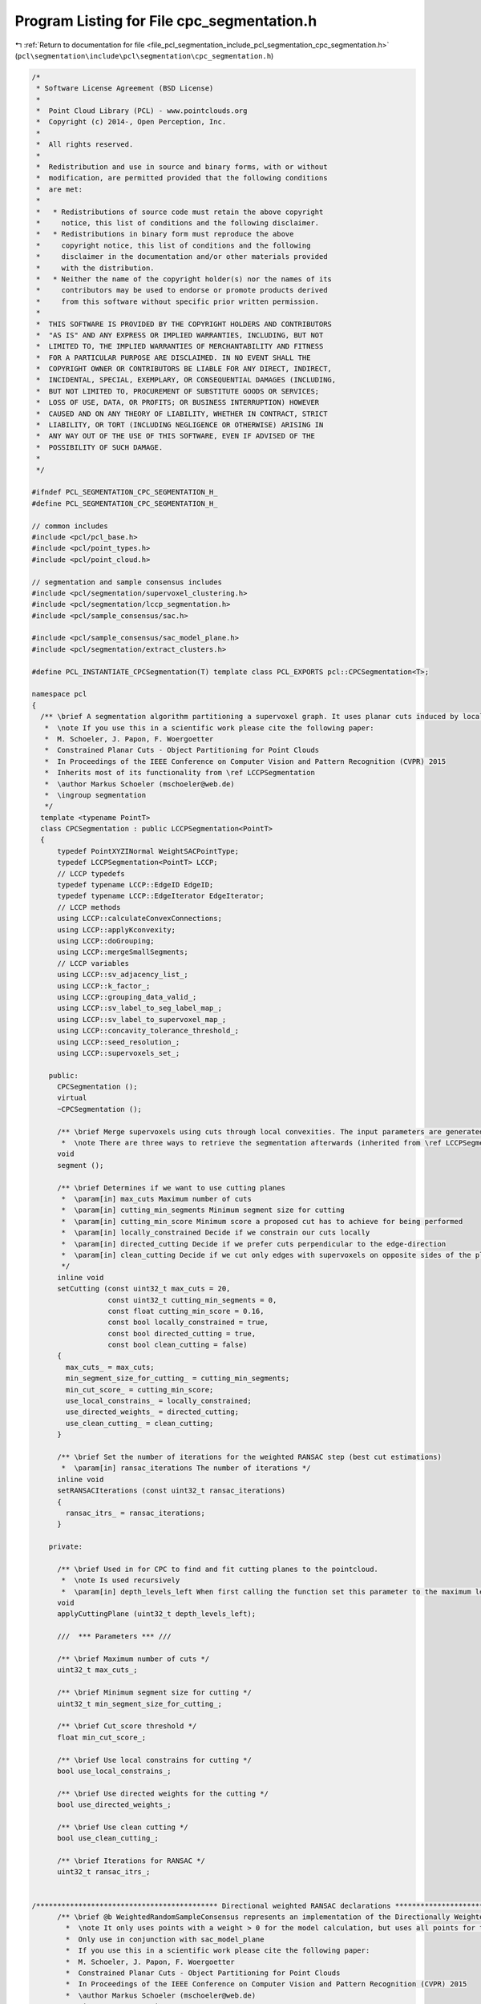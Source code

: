 
.. _program_listing_file_pcl_segmentation_include_pcl_segmentation_cpc_segmentation.h:

Program Listing for File cpc_segmentation.h
===========================================

|exhale_lsh| :ref:`Return to documentation for file <file_pcl_segmentation_include_pcl_segmentation_cpc_segmentation.h>` (``pcl\segmentation\include\pcl\segmentation\cpc_segmentation.h``)

.. |exhale_lsh| unicode:: U+021B0 .. UPWARDS ARROW WITH TIP LEFTWARDS

.. code-block:: cpp

   /*
    * Software License Agreement (BSD License)
    *
    *  Point Cloud Library (PCL) - www.pointclouds.org
    *  Copyright (c) 2014-, Open Perception, Inc.
    *
    *  All rights reserved.
    *
    *  Redistribution and use in source and binary forms, with or without
    *  modification, are permitted provided that the following conditions
    *  are met:
    *
    *   * Redistributions of source code must retain the above copyright
    *     notice, this list of conditions and the following disclaimer.
    *   * Redistributions in binary form must reproduce the above
    *     copyright notice, this list of conditions and the following
    *     disclaimer in the documentation and/or other materials provided
    *     with the distribution.
    *   * Neither the name of the copyright holder(s) nor the names of its
    *     contributors may be used to endorse or promote products derived
    *     from this software without specific prior written permission.
    *
    *  THIS SOFTWARE IS PROVIDED BY THE COPYRIGHT HOLDERS AND CONTRIBUTORS
    *  "AS IS" AND ANY EXPRESS OR IMPLIED WARRANTIES, INCLUDING, BUT NOT
    *  LIMITED TO, THE IMPLIED WARRANTIES OF MERCHANTABILITY AND FITNESS
    *  FOR A PARTICULAR PURPOSE ARE DISCLAIMED. IN NO EVENT SHALL THE
    *  COPYRIGHT OWNER OR CONTRIBUTORS BE LIABLE FOR ANY DIRECT, INDIRECT,
    *  INCIDENTAL, SPECIAL, EXEMPLARY, OR CONSEQUENTIAL DAMAGES (INCLUDING,
    *  BUT NOT LIMITED TO, PROCUREMENT OF SUBSTITUTE GOODS OR SERVICES;
    *  LOSS OF USE, DATA, OR PROFITS; OR BUSINESS INTERRUPTION) HOWEVER
    *  CAUSED AND ON ANY THEORY OF LIABILITY, WHETHER IN CONTRACT, STRICT
    *  LIABILITY, OR TORT (INCLUDING NEGLIGENCE OR OTHERWISE) ARISING IN
    *  ANY WAY OUT OF THE USE OF THIS SOFTWARE, EVEN IF ADVISED OF THE
    *  POSSIBILITY OF SUCH DAMAGE.
    *
    */
   
   #ifndef PCL_SEGMENTATION_CPC_SEGMENTATION_H_
   #define PCL_SEGMENTATION_CPC_SEGMENTATION_H_
   
   // common includes
   #include <pcl/pcl_base.h>
   #include <pcl/point_types.h>
   #include <pcl/point_cloud.h>
   
   // segmentation and sample consensus includes
   #include <pcl/segmentation/supervoxel_clustering.h>
   #include <pcl/segmentation/lccp_segmentation.h>
   #include <pcl/sample_consensus/sac.h>
   
   #include <pcl/sample_consensus/sac_model_plane.h>
   #include <pcl/segmentation/extract_clusters.h>
   
   #define PCL_INSTANTIATE_CPCSegmentation(T) template class PCL_EXPORTS pcl::CPCSegmentation<T>;
   
   namespace pcl
   {  
     /** \brief A segmentation algorithm partitioning a supervoxel graph. It uses planar cuts induced by local concavities for the recursive segmentation. Cuts are estimated using locally constrained directed RANSAC.
      *  \note If you use this in a scientific work please cite the following paper:
      *  M. Schoeler, J. Papon, F. Woergoetter
      *  Constrained Planar Cuts - Object Partitioning for Point Clouds
      *  In Proceedings of the IEEE Conference on Computer Vision and Pattern Recognition (CVPR) 2015
      *  Inherits most of its functionality from \ref LCCPSegmentation
      *  \author Markus Schoeler (mschoeler@web.de)
      *  \ingroup segmentation
      */
     template <typename PointT>
     class CPCSegmentation : public LCCPSegmentation<PointT>
     {
         typedef PointXYZINormal WeightSACPointType;
         typedef LCCPSegmentation<PointT> LCCP;
         // LCCP typedefs
         typedef typename LCCP::EdgeID EdgeID;
         typedef typename LCCP::EdgeIterator EdgeIterator;
         // LCCP methods
         using LCCP::calculateConvexConnections;
         using LCCP::applyKconvexity;
         using LCCP::doGrouping;
         using LCCP::mergeSmallSegments;
         // LCCP variables
         using LCCP::sv_adjacency_list_;
         using LCCP::k_factor_;
         using LCCP::grouping_data_valid_;
         using LCCP::sv_label_to_seg_label_map_;
         using LCCP::sv_label_to_supervoxel_map_;
         using LCCP::concavity_tolerance_threshold_;
         using LCCP::seed_resolution_;
         using LCCP::supervoxels_set_;
   
       public:
         CPCSegmentation ();
         virtual
         ~CPCSegmentation ();
   
         /** \brief Merge supervoxels using cuts through local convexities. The input parameters are generated by using the \ref SupervoxelClustering class. To retrieve the output use the \ref relabelCloud method.
          *  \note There are three ways to retrieve the segmentation afterwards (inherited from \ref LCCPSegmentation): \ref relabelCloud, \ref getSegmentSupervoxelMap and \ref getSupervoxelSegmentMap*/
         void
         segment ();
   
         /** \brief Determines if we want to use cutting planes
          *  \param[in] max_cuts Maximum number of cuts
          *  \param[in] cutting_min_segments Minimum segment size for cutting
          *  \param[in] cutting_min_score Minimum score a proposed cut has to achieve for being performed
          *  \param[in] locally_constrained Decide if we constrain our cuts locally
          *  \param[in] directed_cutting Decide if we prefer cuts perpendicular to the edge-direction
          *  \param[in] clean_cutting Decide if we cut only edges with supervoxels on opposite sides of the plane (clean) or all edges within the seed_resolution_ distance to the plane (not clean). The later was used in the paper.
          */
         inline void
         setCutting (const uint32_t max_cuts = 20,
                     const uint32_t cutting_min_segments = 0,
                     const float cutting_min_score = 0.16,
                     const bool locally_constrained = true,
                     const bool directed_cutting = true,
                     const bool clean_cutting = false)
         {
           max_cuts_ = max_cuts;
           min_segment_size_for_cutting_ = cutting_min_segments;
           min_cut_score_ = cutting_min_score;
           use_local_constrains_ = locally_constrained;
           use_directed_weights_ = directed_cutting;
           use_clean_cutting_ = clean_cutting;
         }
   
         /** \brief Set the number of iterations for the weighted RANSAC step (best cut estimations)
          *  \param[in] ransac_iterations The number of iterations */
         inline void 
         setRANSACIterations (const uint32_t ransac_iterations)
         {
           ransac_itrs_ = ransac_iterations;
         }
   
       private:      
   
         /** \brief Used in for CPC to find and fit cutting planes to the pointcloud.
          *  \note Is used recursively
          *  \param[in] depth_levels_left When first calling the function set this parameter to the maximum levels you want to cut down */
         void
         applyCuttingPlane (uint32_t depth_levels_left);
   
         ///  *** Parameters *** ///
   
         /** \brief Maximum number of cuts */
         uint32_t max_cuts_;
   
         /** \brief Minimum segment size for cutting */
         uint32_t min_segment_size_for_cutting_;
   
         /** \brief Cut_score threshold */
         float min_cut_score_;
   
         /** \brief Use local constrains for cutting */
         bool use_local_constrains_;
   
         /** \brief Use directed weights for the cutting */
         bool use_directed_weights_;
   
         /** \brief Use clean cutting */
         bool use_clean_cutting_;
         
         /** \brief Iterations for RANSAC */
         uint32_t ransac_itrs_;
        
         
   /******************************************* Directional weighted RANSAC declarations ******************************************************************/      
         /** \brief @b WeightedRandomSampleConsensus represents an implementation of the Directionally Weighted RANSAC algorithm, as described in: "Constrained Planar Cuts - Part Segmentation for Point Clouds", CVPR 2015, M. Schoeler, J. Papon, F. Wörgötter.
           *  \note It only uses points with a weight > 0 for the model calculation, but uses all points for the evaluation (scoring of the model)
           *  Only use in conjunction with sac_model_plane
           *  If you use this in a scientific work please cite the following paper:
           *  M. Schoeler, J. Papon, F. Woergoetter
           *  Constrained Planar Cuts - Object Partitioning for Point Clouds
           *  In Proceedings of the IEEE Conference on Computer Vision and Pattern Recognition (CVPR) 2015
           *  \author Markus Schoeler (mschoeler@web.de)
           *  \ingroup segmentation
           */
         
         class WeightedRandomSampleConsensus : public SampleConsensus<WeightSACPointType>
         {
             typedef typename SampleConsensusModel<WeightSACPointType>::Ptr SampleConsensusModelPtr;
   
           public:
             typedef boost::shared_ptr<WeightedRandomSampleConsensus> Ptr;
             typedef boost::shared_ptr<const WeightedRandomSampleConsensus> ConstPtr;
   
             /** \brief WeightedRandomSampleConsensus (Weighted RAndom SAmple Consensus) main constructor
               * \param[in] model a Sample Consensus model
               * \param[in] random if true set the random seed to the current time, else set to 12345 (default: false)
               */
             WeightedRandomSampleConsensus (const SampleConsensusModelPtr &model, 
                                           bool random = false)
               : SampleConsensus<WeightSACPointType> (model, random)
             {
               initialize ();
             }
   
             /** \brief WeightedRandomSampleConsensus (Weighted RAndom SAmple Consensus) main constructor
               * \param[in] model a Sample Consensus model
               * \param[in] threshold distance to model threshold
               * \param[in] random if true set the random seed to the current time, else set to 12345 (default: false)
               */
             WeightedRandomSampleConsensus (const SampleConsensusModelPtr &model,
                                           double threshold,
                                           bool random = false)
               : SampleConsensus<WeightSACPointType> (model, threshold, random)
             {
               initialize ();
             }
   
             /** \brief Compute the actual model and find the inliers
               * \param[in] debug_verbosity_level enable/disable on-screen debug information and set the verbosity level
               */
             bool
             computeModel (int debug_verbosity_level = 0);
   
             /** \brief Set the weights for the input points
             *  \param[in] weights Weights for input samples. Negative weights are counted as penalty.
             */
             void
             setWeights (const std::vector<double> &weights,
                         const bool directed_weights = false)
             {
               if (weights.size () != full_cloud_pt_indices_->size ())
               {
                 PCL_ERROR ("[pcl::WeightedRandomSampleConsensus::setWeights] Cannot assign weights. Weight vector needs to have the same length as the input pointcloud\n");
                 return;
               }
               weights_ = weights;
               model_pt_indices_->clear ();
               for (size_t i = 0; i < weights.size (); ++i)
               {
                 if (weights[i] > std::numeric_limits<double>::epsilon ())
                   model_pt_indices_->push_back (i);
               }
               use_directed_weights_ = directed_weights;
             }
   
             /** \brief Get the best score
             *  \returns The best score found.
             */
             double
             getBestScore () const
             {
               return (best_score_);
             }
   
           protected:
             /** \brief Initialize the model parameters. Called by the constructors. */
             void
             initialize ()
             {
               // Maximum number of trials before we give up.
               max_iterations_ = 10000;
               use_directed_weights_ = false;
               model_pt_indices_ = boost::shared_ptr<std::vector<int> > (new std::vector<int> ());
               full_cloud_pt_indices_.reset (new std::vector<int> (* (sac_model_->getIndices ())));       
               point_cloud_ptr_ = sac_model_->getInputCloud ();
             }
             
             /** \brief  weight each positive weight point by the inner product between the normal and the plane normal */
             bool use_directed_weights_;
             
             /** \brief  vector of weights assigned to points. Set by the setWeights-method */
             std::vector<double> weights_;
             
             /** \brief  The indices used for estimating the RANSAC model. Only those whose weight is > 0 */
             boost::shared_ptr<std::vector<int> > model_pt_indices_;
             
             /** \brief  The complete list of indices used for the model evaluation */
             boost::shared_ptr<std::vector<int> > full_cloud_pt_indices_;
             
             /** \brief  Pointer to the input PointCloud */
             boost::shared_ptr<const pcl::PointCloud<WeightSACPointType> > point_cloud_ptr_;
             
             /** \brief  Highest score found so far */
             double best_score_;
         };
         
     };
   }
   
   #ifdef PCL_NO_PRECOMPILE
     #include <pcl/segmentation/impl/cpc_segmentation.hpp>
   #elif defined(PCL_ONLY_CORE_POINT_TYPES)
     //pcl::PointXYZINormal is not a core point type (so we cannot use the precompiled classes here)
     #include <pcl/sample_consensus/impl/sac_model_plane.hpp>
     #include <pcl/segmentation/impl/extract_clusters.hpp>  
   #endif // PCL_NO_PRECOMPILE / PCL_ONLY_CORE_POINT_TYPES
   
   #endif // PCL_SEGMENTATION_CPC_SEGMENTATION_H_
